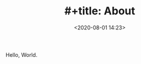 #+TITLE: #+title: About
#+date: <2020-08-01 14:23>
#+filetags: About

Hello, World.

#+html: <p align="center"> <img src="images/hello_world.jpg"/> </p>
